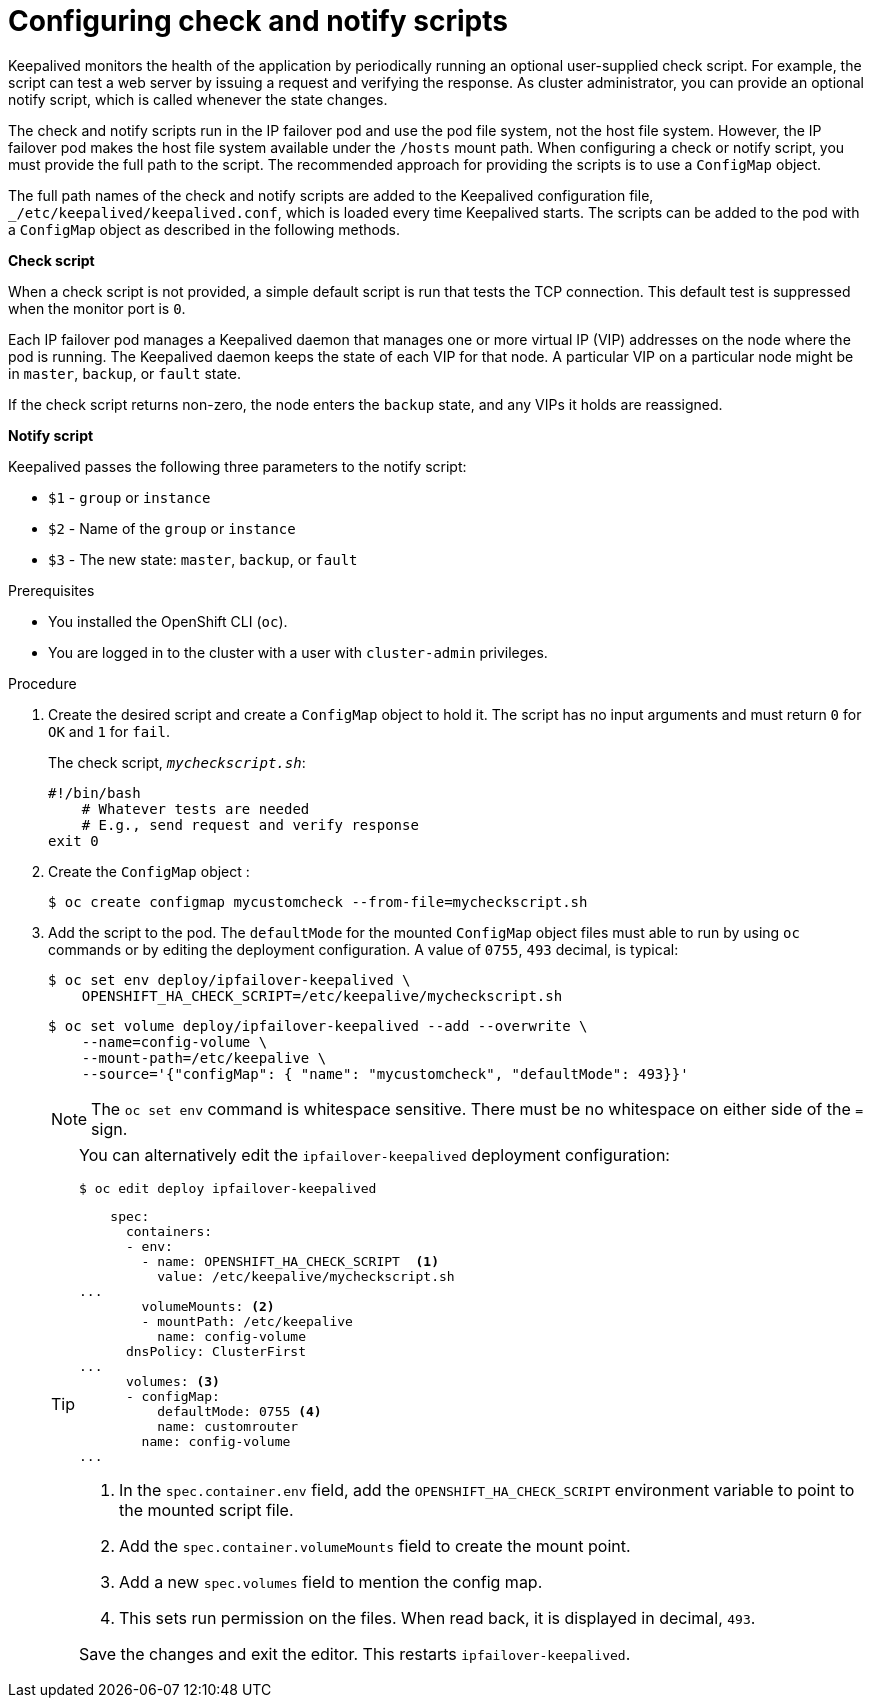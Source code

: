 // Module included in the following assemblies:
//
// * networking/configuring-ipfailover.adoc

:_mod-docs-content-type: PROCEDURE
[id="nw-ipfailover-configuring-check-notify-scripts_{context}"]
= Configuring check and notify scripts

Keepalived monitors the health of the application by periodically running an optional user-supplied check script. For example, the script can test a web server by issuing a request and verifying the response. As cluster administrator, you can provide an optional notify script, which is called whenever the state changes.

The check and notify scripts run in the IP failover pod and use the pod file system, not the host file system. However, the IP failover pod makes the host file system available under the `/hosts` mount path. When configuring a check or notify script, you must provide the full path to the script. The recommended approach for providing the scripts is to use a `ConfigMap` object.

The full path names of the check and notify scripts are added to the Keepalived configuration file, `_/etc/keepalived/keepalived.conf`, which is loaded every time Keepalived starts. The scripts can be added to the pod with a `ConfigMap` object as described in the following methods.

*Check script*

When a check script is not provided, a simple default script is run that tests the TCP connection. This default test is suppressed when the monitor port is `0`.

Each IP failover pod manages a Keepalived daemon that manages one or more virtual IP (VIP) addresses on the node where the pod is running. The Keepalived daemon keeps the state of each VIP for that node. A particular VIP on a particular node might be in `master`, `backup`, or `fault` state.

If the check script returns non-zero, the node enters the `backup` state, and any VIPs it holds are reassigned.

*Notify script*

Keepalived passes the following three parameters to the notify script:

* `$1` - `group` or `instance`
* `$2` - Name of the `group` or `instance`
* `$3` - The new state: `master`, `backup`, or `fault`

.Prerequisites

* You installed the OpenShift CLI (`oc`).
* You are logged in to the cluster with a user with `cluster-admin` privileges.

.Procedure

. Create the desired script and create a `ConfigMap` object to hold it. The script has no input arguments and must return `0` for `OK` and `1` for `fail`.
+
The check script, `_mycheckscript.sh_`:
+
[source,bash]
----
#!/bin/bash
    # Whatever tests are needed
    # E.g., send request and verify response
exit 0
----

. Create the `ConfigMap` object :
+
[source,terminal]
----
$ oc create configmap mycustomcheck --from-file=mycheckscript.sh
----
+
. Add the script to the pod. The `defaultMode` for the mounted `ConfigMap` object files must able to run by using `oc` commands or by editing the deployment configuration. A value of `0755`, `493` decimal, is typical:
+
[source,terminal]
----
$ oc set env deploy/ipfailover-keepalived \
    OPENSHIFT_HA_CHECK_SCRIPT=/etc/keepalive/mycheckscript.sh
----
+
[source,terminal]
----
$ oc set volume deploy/ipfailover-keepalived --add --overwrite \
    --name=config-volume \
    --mount-path=/etc/keepalive \
    --source='{"configMap": { "name": "mycustomcheck", "defaultMode": 493}}'
----
+
[NOTE]
====
The `oc set env` command is whitespace sensitive. There must be no whitespace on either side of the `=` sign.
====
+
[TIP]
====
You can alternatively edit the `ipfailover-keepalived` deployment configuration:

[source,terminal]
----
$ oc edit deploy ipfailover-keepalived
----

[source,yaml]
----
    spec:
      containers:
      - env:
        - name: OPENSHIFT_HA_CHECK_SCRIPT  <1>
          value: /etc/keepalive/mycheckscript.sh
...
        volumeMounts: <2>
        - mountPath: /etc/keepalive
          name: config-volume
      dnsPolicy: ClusterFirst
...
      volumes: <3>
      - configMap:
          defaultMode: 0755 <4>
          name: customrouter
        name: config-volume
...
----
<1> In the `spec.container.env` field, add the `OPENSHIFT_HA_CHECK_SCRIPT` environment variable to point to the mounted script file.
<2> Add the `spec.container.volumeMounts` field to create the mount point.
<3> Add a new `spec.volumes` field to mention the config map.
<4> This sets run permission on the files. When read back, it is displayed in decimal, `493`.

Save the changes and exit the editor. This restarts `ipfailover-keepalived`.
====
